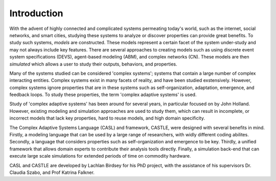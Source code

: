 Introduction
====================================
With the advent of highly connected and complicated systems permeating today's world, such as the internet, social networks, and smart cities, studying these systems to analyze or discover properties can provide great benefits. To study such systems, *models* are constructed. These models represent a certain facet of the system under-study and may not always include key features. There are several approaches to creating models such as using discrete event system specifications (DEVS), agent-based modeling (ABM), and complex networks (CN). These models are then *simulated* which allows a user to study their outputs, behaviors, and properties. 

Many of the systems studied can be considered 'complex systems'; systems that contain a large number of complex interacting entities. Complex systems exist in many facets of reality, and have been studied exstensively. However, complex systems ignore properties that are in these systems such as self-organization, adaptation, emergence, and feedback loops. To study these properties, the term 'complex adaptive systems' is used. 

Study of 'complex adaptive systems' has been around for several years, in particular focused on by John Holland. However, existing modeling and simulation approaches are used to study them, which can result in incomplete, or incorrect models that lack key properties, hard to reuse models, and high domain specificity.

The Complex Adaptive Systems Language (CASL) and framework, CASTLE, were designed with several benefits in mind. Firstly, a modeling language that can be used by a large range of researchers, with widly different coding abilites. Secondly, a language that considers properties such as self-organization and emergence to be key. Thirdly, a unified framework that allows domain experts to contribute their analysis tools directly. Finally, a simulation back-end that can execute large scale simulations for extended periods of time on commodity hardware.

CASL and CASTLE are developed by Lachlan Birdsey for his PhD project, with the assistance of his supervisors Dr. Claudia Szabo, and Prof Katrina Falkner.


.. Complex Adaptive Systems
.. ====================================

.. Yet Another Modeling Language
.. ====================================

